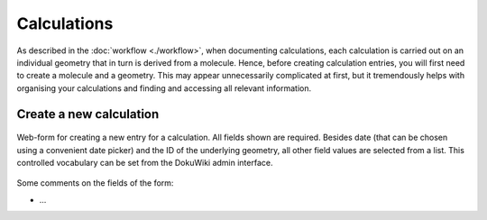 Calculations
============

As described in the :doc:`workflow <./workflow>`, when documenting calculations, each calculation is carried out on an individual geometry that in turn is derived from a molecule. Hence, before creating calculation entries, you will first need to create a molecule and a geometry. This may appear unnecessarily complicated at first, but it tremendously helps with organising your calculations and finding and accessing all relevant information.


Create a new calculation
------------------------

.. figure:: ../images/calculation-form.png
    :align: center

    Web-form for creating a new entry for a calculation. All fields shown are required. Besides date (that can be chosen using a convenient date picker) and the ID of the underlying geometry, all other field values are selected from a list. This controlled vocabulary can be set from the DokuWiki admin interface.


Some comments on the fields of the form:

* ...

